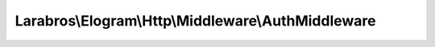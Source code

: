 ---------------------------------------------------
Larabros\\Elogram\\Http\\Middleware\\AuthMiddleware
---------------------------------------------------

.. php:namespace: Larabros\\Elogram\\Http\\Middleware

.. php:class:: AuthMiddleware

    A middleware class for authenticating requests made to Instagram's API.

    .. php:attr:: nextHandler

        protected callable

        The next handler in the stack.

    .. php:attr:: config

        protected ConfigInterface

        The application configuration.

    .. php:method:: __invoke(RequestInterface $request, $options)

        {@inheritDoc}

        :type $request: RequestInterface
        :param $request:
        :param $options:

    .. php:method:: create(ConfigInterface $config)

        Factory method used to register this middleware on a handler stack.

        :type $config: ConfigInterface
        :param $config:
        :returns: Closure

    .. php:method:: __construct($nextHandler, ConfigInterface $config)

        Creates an instance of :php:class:`AbstractMiddleware`.

        :param $nextHandler:
        :type $config: ConfigInterface
        :param $config:

